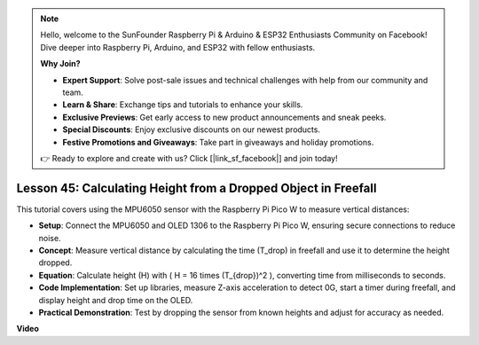 .. note::

    Hello, welcome to the SunFounder Raspberry Pi & Arduino & ESP32 Enthusiasts Community on Facebook! Dive deeper into Raspberry Pi, Arduino, and ESP32 with fellow enthusiasts.

    **Why Join?**

    - **Expert Support**: Solve post-sale issues and technical challenges with help from our community and team.
    - **Learn & Share**: Exchange tips and tutorials to enhance your skills.
    - **Exclusive Previews**: Get early access to new product announcements and sneak peeks.
    - **Special Discounts**: Enjoy exclusive discounts on our newest products.
    - **Festive Promotions and Giveaways**: Take part in giveaways and holiday promotions.

    👉 Ready to explore and create with us? Click [|link_sf_facebook|] and join today!

Lesson 45: Calculating Height from a Dropped Object in Freefall
=============================================================================
This tutorial covers using the MPU6050 sensor with the Raspberry Pi Pico W to measure vertical distances:

* **Setup**: Connect the MPU6050 and OLED 1306 to the Raspberry Pi Pico W, ensuring secure connections to reduce noise.
* **Concept**: Measure vertical distance by calculating the time (T_drop) in freefall and use it to determine the height dropped.
* **Equation**: Calculate height (H) with \( H = 16 \times (T_{drop})^2 \), converting time from milliseconds to seconds.
* **Code Implementation**: Set up libraries, measure Z-axis acceleration to detect 0G, start a timer during freefall, and display height and drop time on the OLED.
* **Practical Demonstration**: Test by dropping the sensor from known heights and adjust for accuracy as needed.

**Video**

.. raw:: html

    <iframe width="700" height="500" src="https://www.youtube.com/embed/xpHDAcdrTF0?si=NdmV4J5G6DhJ4f6M" title="YouTube video player" frameborder="0" allow="accelerometer; autoplay; clipboard-write; encrypted-media; gyroscope; picture-in-picture; web-share" allowfullscreen></iframe>
